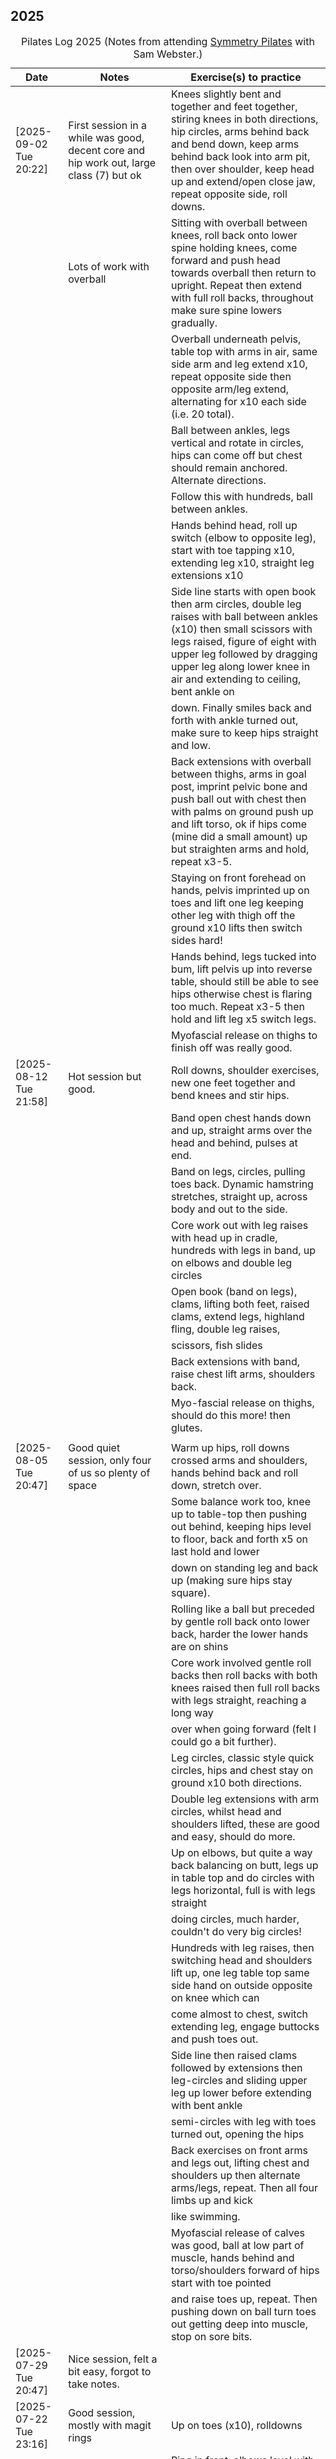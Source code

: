 ** 2025
:LOGBOOK:
CLOCK: [2025-03-11 Tue 18:15]--[2025-03-11 Tue 19:15] =>  1:00
CLOCK: [2025-03-04 Tue 18:15]--[2025-03-04 Tue 19:15] =>  1:00
CLOCK: [2025-02-25 Tue 18:15]--[2025-02-25 Tue 19:15] =>  1:00
CLOCK: [2025-02-18 Tue 18:15]--[2025-02-18 Tue 19:15] =>  1:00
CLOCK: [2025-02-11 Tue 18:15]--[2025-02-11 Tue 19:15] =>  1:00
CLOCK: [2025-02-04 Tue 18:15]--[2025-02-04 Tue 19:15] =>  1:00
CLOCK: [2025-01-28 Tue 18:15]--[2025-01-28 Tue 19:15] =>  1:00
CLOCK: [2025-01-21 Tue 18:15]--[2025-01-21 Tue 19:15] =>  1:00
CLOCK: [2025-01-14 Tue 18:15]--[2025-01-14 Tue 19:15] =>  1:00
CLOCK: [2025-01-07 Tue 18:15]--[2025-01-07 Tue 19:15] =>  1:00
:END:

#+CAPTION: Pilates Log 2025 (Notes from attending [[https://symmetrypilates.co.uk/][Symmetry Pilates]] with Sam Webster.)
#+NAME: pilates-log-2024
| Date                   | Notes                                                                                              | Exercise(s) to practice                                                                                                                                                                                                                                             |
|------------------------+----------------------------------------------------------------------------------------------------+---------------------------------------------------------------------------------------------------------------------------------------------------------------------------------------------------------------------------------------------------------------------|
| [2025-09-02 Tue 20:22] | First session in a while was good, decent core and hip work out, large class (7) but ok | Knees slightly bent and together and feet together, stiring knees in both directions, hip circles, arms behind back and bend down, keep arms behind back look into arm pit, then over shoulder, keep head up and extend/open close jaw, repeat opposite side, roll downs. |
|                        | Lots of work with overball                                                              | Sitting with overball between knees, roll back onto lower spine holding knees, come forward and push head towards overball then return to upright. Repeat then extend with full roll backs, throughout make sure spine lowers gradually.                                  |
|                        |                                                                                         | Overball underneath pelvis, table top with arms in air, same side arm and leg extend x10, repeat opposite side then opposite arm/leg extend, alternating for x10 each side (i.e. 20 total).                                                                               |
|                        |                                                                                         | Ball between ankles, legs vertical and rotate in circles, hips can come off but chest should remain anchored. Alternate directions.                                                                                                                                       |
|                        |                                                                                         | Follow this with hundreds, ball between ankles.                                                                                                                                                                                                                           |
|                        |                                                                                         | Hands behind head, roll up switch (elbow to opposite leg), start with toe tapping x10, extending leg x10, straight leg extensions x10                                                                                                                                     |
|                        |                                                                                         | Side line starts with open book then arm circles, double leg raises with ball between ankles (x10) then small scissors with legs raised, figure of eight with upper leg followed by dragging upper leg along lower knee in air and extending to ceiling, bent ankle on    |
|                        |                                                                                         | down. Finally smiles back and forth with ankle turned out, make sure to keep hips straight and low.                                                                                                                                                                       |
|                        |                                                                                         | Back extensions with overball between thighs, arms in goal post, imprint pelvic bone and push ball out with chest then with palms on ground push up and lift torso, ok if hips come (mine did a small amount) up but straighten arms and hold, repeat x3-5.               |
|                        |                                                                                         | Staying on front forehead on hands, pelvis imprinted up on toes and lift one leg keeping other leg with thigh off the ground x10 lifts then switch sides hard!                                                                                                            |
|                        |                                                                                         | Hands behind, legs tucked into bum, lift pelvis up into reverse table, should still be able to see hips otherwise chest is flaring too much. Repeat x3-5 then hold and lift leg x5 switch legs.                                                                           |
|                        |                                                                                         | Myofascial release on thighs to finish off was really good.                                                                                                                                                                                                               |
|------------------------+----------------------------------------------------------------------------------------------------+---------------------------------------------------------------------------------------------------------------------------------------------------------------------------------------------------------------------------------------------------------------------|
| [2025-08-12 Tue 21:58] | Hot session but good.                                                                              | Roll downs, shoulder exercises, new one feet together and bend knees and stir hips.                                                                                                                                                                                 |
|                        |                                                                                                    | Band open chest hands down and up, straight arms over the head and behind, pulses at end.                                                                                                                                                                           |
|                        |                                                                                                    | Band on legs, circles, pulling toes back. Dynamic hamstring stretches, straight up, across body and out to the side.                                                                                                                                                |
|                        |                                                                                                    | Core work out with leg raises with head up in cradle, hundreds with legs in band, up on elbows and double leg circles                                                                                                                                               |
|                        |                                                                                                    | Open book (band on legs), clams, lifting both feet, raised clams, extend legs, highland fling, double leg raises,                                                                                                                                                   |
|                        |                                                                                                    | scissors, fish slides                                                                                                                                                                                                                                               |
|                        |                                                                                                    | Back extensions with band, raise chest lift arms, shoulders back.                                                                                                                                                                                                   |
|                        |                                                                                                    | Myo-fascial release on thighs, should do this more! then glutes.                                                                                                                                                                                                    |
|                        |                                                                                                    |                                                                                                                                                                                                                                                                     |
|------------------------+----------------------------------------------------------------------------------------------------+---------------------------------------------------------------------------------------------------------------------------------------------------------------------------------------------------------------------------------------------------------------------|
| [2025-08-05 Tue 20:47] | Good quiet session, only four of us so plenty of space                                             | Warm up hips, roll downs crossed arms and shoulders, hands behind back and roll down, stretch over.                                                                                                                                                                 |
|                        |                                                                                                    | Some balance work too, knee up to table-top then pushing out behind, keeping hips level to floor, back and forth x5 on last hold and lower                                                                                                                          |
|                        |                                                                                                    | down on standing leg and back up (making sure hips stay square).                                                                                                                                                                                                    |
|                        |                                                                                                    | Rolling like a ball but preceded by gentle roll back onto lower back, harder the lower hands are on shins                                                                                                                                                           |
|                        |                                                                                                    | Core work involved gentle roll backs then roll backs with both knees raised then full roll backs with legs straight, reaching a long way                                                                                                                            |
|                        |                                                                                                    | over when going forward (felt I could go a bit further).                                                                                                                                                                                                            |
|                        |                                                                                                    | Leg circles, classic style quick circles, hips and chest stay on ground x10 both directions.                                                                                                                                                                        |
|                        |                                                                                                    | Double leg extensions with arm circles, whilst head and shoulders lifted, these are good and easy, should do more.                                                                                                                                                  |
|                        |                                                                                                    | Up on elbows, but quite a way back balancing on butt, legs up in table top and do circles with legs horizontal, full is with legs straight                                                                                                                          |
|                        |                                                                                                    | doing circles, much harder, couldn't do very big circles!                                                                                                                                                                                                           |
|                        |                                                                                                    | Hundreds with leg raises, then switching head and shoulders lift up, one leg table top same side hand on outside opposite on knee which can                                                                                                                         |
|                        |                                                                                                    | come almost to chest, switch extending leg, engage buttocks and push toes out.                                                                                                                                                                                      |
|                        |                                                                                                    | Side line then raised clams followed by extensions then leg-circles and sliding upper leg up lower before extending with bent ankle                                                                                                                                 |
|                        |                                                                                                    | semi-circles with leg with toes turned out, opening the hips                                                                                                                                                                                                        |
|                        |                                                                                                    | Back exercises on front arms and legs out, lifting chest and shoulders up then alternate arms/legs, repeat. Then all four limbs up and kick                                                                                                                         |
|                        |                                                                                                    | like swimming.                                                                                                                                                                                                                                                      |
|                        |                                                                                                    | Myofascial release of calves was good, ball at low part of muscle, hands behind and torso/shoulders forward of hips start with toe pointed                                                                                                                          |
|                        |                                                                                                    | and raise toes up, repeat. Then pushing down on ball turn toes out getting deep into muscle, stop on sore bits.                                                                                                                                                     |
|------------------------+----------------------------------------------------------------------------------------------------+---------------------------------------------------------------------------------------------------------------------------------------------------------------------------------------------------------------------------------------------------------------------|
| [2025-07-29 Tue 20:47] | Nice session, felt a bit easy, forgot to take notes.                                               |                                                                                                                                                                                                                                                                     |
|------------------------+----------------------------------------------------------------------------------------------------+---------------------------------------------------------------------------------------------------------------------------------------------------------------------------------------------------------------------------------------------------------------------|
| [2025-07-22 Tue 23:16] | Good session, mostly with magit rings                                                              | Up on toes (x10), rolldowns                                                                                                                                                                                                                                         |
|                        |                                                                                                    | Ring in front, elbows level with shoulders, squeeze relax, focus on breathing correctly, repeat above head, core engaged, shoulders back throughout,                                                                                                                |
|                        |                                                                                                    | finally behind the back (impossible to actually squeeze), keep arms straight and shoulders back.                                                                                                                                                                    |
|                        |                                                                                                    | Do small rollbacks using ring, hard to stop going all the way over when just on lower back!                                                                                                                                                                         |
|                        |                                                                                                    | Stretch legs with ring, one leg "vertical", and then to both sides. really push heel past ring to get full stretch. Bend and extend (active stretching)                                                                                                             |
|                        |                                                                                                    | Double leg circles with ring between ankles, squeezing.                                                                                                                                                                                                             |
|                        |                                                                                                    | Hundreds with ring between legs, make it harder by having the arms higher.                                                                                                                                                                                          |
|                        |                                                                                                    | Pelvic tilt then bridges with ring between knees and then outside.                                                                                                                                                                                                  |
|                        |                                                                                                    | Sideline involved clam but on elbow with torso lifted, smaller range but more resistance, clam, reverse clam (lifting both feet) then lifted clam.                                                                                                                  |
|                        |                                                                                                    | Double leg-raises with ring, don't push or let top leg press down, lift lower. Followed by Fish, make sure not to let hips rock either direction.                                                                                                                   |
|                        |                                                                                                    | Back stretches, lie on front ring round ankles and hold with both hands, push legs away and lift chest but keep head straight and looking down, repeat.                                                                                                             |
|                        |                                                                                                    | Next try and lift knees and thighs off the ground, make sure to start by engaging pelvis and pushing into floor to start.                                                                                                                                           |
|------------------------+----------------------------------------------------------------------------------------------------+---------------------------------------------------------------------------------------------------------------------------------------------------------------------------------------------------------------------------------------------------------------------|
| [2025-07-15 Tue 20:37] | Session after break, was good, felt strong                                                         | Warm up with hips, roll downs on flat and toes.                                                                                                                                                                                                                     |
|                        | and enjoyed despite heat (take/wear shorts you idiot!)                                             | Weights to waiter and lifting up to horizontal at side. Drawing sword, ensure hips are square in both directions.                                                                                                                                                   |
|                        |                                                                                                    | Core started with roll downs with weights, vertical leg circles, then opening leg and arm on same side (x10 each side), hold and breathe at end.                                                                                                                    |
|                        |                                                                                                    | Hundreds with weights, rolling up into straight legs, head and shoulders up, go slow with weights.                                                                                                                                                                  |
|                        |                                                                                                    | "Round the world", legs in table top, roll up and hands to one side of knees with weights, keep arms straight and circle behind head to other                                                                                                                       |
|                        |                                                                                                    | side of knees.                                                                                                                                                                                                                                                      |
|                        |                                                                                                    | Open book, leg circles, highland fling, up on elbow, twist and slide/thread arm under torso, keep torso engaged and straight, then repeat with hips                                                                                                                 |
|                        |                                                                                                    | off the ground.                                                                                                                                                                                                                                                     |
|                        |                                                                                                    | Finish side line with double leg lifts, then rise, slide up and twist into teaser.                                                                                                                                                                                  |
|                        |                                                                                                    | Back exercise (and triceps!), lie on front, weights plugged in at side, lift head and chest off ground but keep head down, lift weights and repeat                                                                                                                  |
|                        |                                                                                                    | hold for 5-10 seconds on last repetition.                                                                                                                                                                                                                           |
|------------------------+----------------------------------------------------------------------------------------------------+---------------------------------------------------------------------------------------------------------------------------------------------------------------------------------------------------------------------------------------------------------------------|
| [2025-06-24 Tue 19:52] | Good session, hot and hard work                                                                    | Great for quads and hamstrings...feet on weights, heels on floor, up into bridge, lift arms above head, toes to floor keeping them there as spine rolls down.                                                                                                       |
|                        |                                                                                                    | Sit upright, legs in front, chest and shoulders/head above hips, slightly forward if anything, pull toes back on one foot and lift, repeat then hold for 5. Repeat with toes turning outwards getting ankle pointing upwards. HARD!                                 |
|                        |                                                                                                    | With weights in dead bug, arms go back, then sit up and as doing so one leg extends as you curl up, repeat (x10), swap legs, repeat (x10), then repeat with double legs.                                                                                            |
|                        |                                                                                                    | Hundreds with weights and doing scissor legs (up and down) at the same time, not at the same pace but about half as fast, hard to co-ordinate!                                                                                                                      |
|------------------------+----------------------------------------------------------------------------------------------------+---------------------------------------------------------------------------------------------------------------------------------------------------------------------------------------------------------------------------------------------------------------------|
| [2025-06-17 Tue 19:58] | Fun session, smaller class (x4)                                                                    | Roll downs to warm up, circle arms, cross arms, arms behind back.                                                                                                                                                                                                   |
|                        |                                                                                                    | Weights, waiter with extensions out, arms in goal post from horizontal to vertical.                                                                                                                                                                                 |
|                        |                                                                                                    | Core work out involved rolling back with weights into 100s followed by holding and going into a teaser.                                                                                                                                                             |
|                        |                                                                                                    | Next leg circles both ways                                                                                                                                                                                                                                          |
|                        |                                                                                                    | Raising and lowering one leg with weights in hands rolling back as leg goes up to vertical, repeat both sides then do double.                                                                                                                                       |
|                        |                                                                                                    | Finally tick-tock with legs.                                                                                                                                                                                                                                        |
|                        |                                                                                                    | Bridges with feet on weights, toes go down, pelvic tilt and lift, arms over head, roll spine down, then arms come down.                                                                                                                                             |
|                        |                                                                                                    | Even harder is to roll the feet out and back on the weights whilst in bridge!                                                                                                                                                                                       |
|                        |                                                                                                    | Open book followed by leg circles, side-kicks (two-forward, one back), "smiles" and then double leg lifts (x10) flowing into                                                                                                                                        |
|                        |                                                                                                    | fish (x10), must remember to keep legs raised whilst doing fish.                                                                                                                                                                                                    |
|                        |                                                                                                    | Sitting back extensions, legs mat width apart, hands in middle slide forward, then again and again, pulling stomach in as you go.                                                                                                                                   |
|                        |                                                                                                    | Then with hands outside of legs slide forward, pulling stomach in, once forward lift and straighten back but not to vertical,                                                                                                                                       |
|                        |                                                                                                    | two types of rowing arms were then done but I forget the details.                                                                                                                                                                                                   |
|                        |                                                                                                    | Some good stretching, on all fours like a cat pull pelvis up roll back onto heels, forearms to ground then slide forward until                                                                                                                                      |
|                        |                                                                                                    | shoulders go past hands and raise up, repeat.                                                                                                                                                                                                                       |
|------------------------+----------------------------------------------------------------------------------------------------+---------------------------------------------------------------------------------------------------------------------------------------------------------------------------------------------------------------------------------------------------------------------|
| [2025-06-10 Tue 21:09] | Fun session again                                                                                  | Warming up by going up onto toes x5 then lowering, and raising, once, then lower then hold.                                                                                                                                                                         |
|                        |                                                                                                    | Walk hands down into plank, alternate leg raises, then turn sideways (feet on sides) and reach up and over head with upper arm                                                                                                                                      |
|                        |                                                                                                    | pushing hips up, repeat both sides x5                                                                                                                                                                                                                               |
|                        |                                                                                                    | Roll downs then roll downs on toes                                                                                                                                                                                                                                  |
|                        |                                                                                                    | Roll like a ball, followed by roll backs then hundreds, keep head and shoulders up.                                                                                                                                                                                 |
|                        |                                                                                                    | Table top, roll up and into teaser, repeat x5 then repeat but when roll back down a little and go back, hard!                                                                                                                                                       |
|                        |                                                                                                    | Pelvic tilts with feet on the ground, followed by bridges and then with legs in table pelvic tilt, very small but hard movement!                                                                                                                                    |
|                        |                                                                                                    | Sideline was openbook, then dragging upper leg up lower leg, extend flex heel and lower (x10)                                                                                                                                                                       |
|                        |                                                                                                    | followed by turning toe up and "smiles". After bring leg behind and hold in hand and stretch                                                                                                                                                                        |
|                        |                                                                                                    | moving into bicycle circles, both normal and reverse. Finally double leg raise and scissors.                                                                                                                                                                        |
|                        |                                                                                                    | Back work on front, hands by shoulders, elbows tucked in, roll chest forward and lift slightly, keep head down raise hands, repeat                                                                                                                                  |
|                        |                                                                                                    | and then extend by extending arms out in front of you.                                                                                                                                                                                                              |
|                        |                                                                                                    | Myofascial release went up spine, feet slightly wider than hips and rocking side to side, when between shoulder blades can bring                                                                                                                                    |
|                        |                                                                                                    | knee up to chest one at a time, hug and then circle.                                                                                                                                                                                                                |
|------------------------+----------------------------------------------------------------------------------------------------+---------------------------------------------------------------------------------------------------------------------------------------------------------------------------------------------------------------------------------------------------------------------|
| [2025-06-03 Tue 19:54] | Another fun session, asked for legs and hips (Ruth                                                 | Warm up raising onto toes.                                                                                                                                                                                                                                          |
|                        | asked for glutes) and we got what we asked for!                                                    | Upper body with weights swinging arms and raising knee x5 hold on last for 5 seconds, breathing and swap. Drawing sword with both weights make sure to get full rotation and hips square on extension.                                                              |
|                        |                                                                                                    | Alternate leg-arm extensions x10 (each side so twenty) then same side x10 (both sides!)                                                                                                                                                                             |
|                        |                                                                                                    | Up on elbows, shoulders back pelvis tucked in and look at stomach, both legs raise to vertical and circle both ways alternating x10                                                                                                                                 |
|                        |                                                                                                    | Weights in hands, palms to back of forehead, legs in table-top, head and shoulders raised then twist elbow to opposite knee, switch and repeat.                                                                                                                     |
|                        |                                                                                                    | Hundreds with weights                                                                                                                                                                                                                                               |
|                        |                                                                                                    | Side-line with flow, after open book and arm circles raised clams (x10), leg extensions (point toes on the way out) x10, then leg circles x10 both directions, don't let hips wobble!                                                                               |
|                        |                                                                                                    | Three sets of the following with four reps of each then switch sides...                                                                                                                                                                                             |
|                        |                                                                                                    | + Highland fling (first set toe taps, second heel/toe, third whatever)                                                                                                                                                                                              |
|                        |                                                                                                    | + Leg "smiles", with toe turned out/up on forwards                                                                                                                                                                                                                  |
|                        |                                                                                                    | + Fish                                                                                                                                                                                                                                                              |
|                        |                                                                                                    | Back extensions with hand diamond, was corrected to push hips into ground more, shoulders a bit lower, alternate salutes, then raising opposite leg                                                                                                                 |
|                        |                                                                                                    | Finished with some myofascial release of shoulders and glutes.                                                                                                                                                                                                      |
|------------------------+----------------------------------------------------------------------------------------------------+---------------------------------------------------------------------------------------------------------------------------------------------------------------------------------------------------------------------------------------------------------------------|
| [2025-05-27 Tue 21:29] | Good session, nice to see Sarah back, thought she might have canned it                             | Balance to warm up, leg into table top then lean forward extend leg behind and arms out, repeat x5 then on last bend knee x5, holding on last for 5 seconds.                                                                                                        |
|                        | Found balance stuff at start hard on mat, easier on the hard floor                                 | Tik-tok with legs vertical, arms out wide by shoulders. Hips allowed to come off and legs go as far as possible as long as shoulder stays in place.                                                                                                                 |
|                        |                                                                                                    | Keep legs vertical, arms above head, opposite arm goes to outside of opposite leg  (like saw) and raise shoulder off going across then lift body up with a bit of pressure on arm on floor.                                                                         |
|                        |                                                                                                    | Roll backs, then roll backs coming into teaser, and holding, then teaser with arms flapping then teaser with heel kicks.                                                                                                                                            |
|                        |                                                                                                    | Side line with band, open-book, clam, raised clam, leg extensions leg circles x6 each way, highland fling, single leg raise, double leg raise scissors (knackering!)                                                                                                |
|                        |                                                                                                    | Lie on front in star-fish with theraband in hands, lift chest then rotate to one side opening chest with head staying straight/low, twist from upper waist/chest, don't drop head (hard)                                                                            |
|                        |                                                                                                    | Stretching thighs lie on front bend knees and kick up with straight then bent ankle, alternate legs the move to frog and lift both knees off x6-8, then extend legs when knees are lifted.                                                                          |
|                        |                                                                                                    | Patting body down at end (seemed unlikely to make much difference but was fun!)                                                                                                                                                                                     |
|------------------------+----------------------------------------------------------------------------------------------------+---------------------------------------------------------------------------------------------------------------------------------------------------------------------------------------------------------------------------------------------------------------------|
| [2025-05-20 Tue 20:37] | Nice session, used overball for a lot of things.                                                   | Circle hips, stretch over, roll downs.                                                                                                                                                                                                                              |
|                        | Enjoyed it, found I was able to focus on form                                                      | Overball under shoulders, small roll-up into chest, arching back over ball to open chest up.                                                                                                                                                                        |
|                        | rather than trying to be strong in everything.                                                     | Overball under hips, dead bug, opposing arm/leg extensions, then same side extensions, engage hips to keep core straight and don't let things roll to one side.                                                                                                     |
|                        |                                                                                                    | Single leg bicycle x5 each way, each side then double x5 each way, knackering! Followed by double leg-cycles. Ideally all as one flow sequence.                                                                                                                     |
|                        |                                                                                                    | Oblique exercises with hips supported on ball, bend both knees out to one side. Then do "tick-rock" with legs straight and move in circles.                                                                                                                         |
|                        |                                                                                                    | Short rest then hundreds.                                                                                                                                                                                                                                           |
|                        |                                                                                                    | Open book followed by circles, then double leg raises with overball between ankles (x10) hold on end the short scissor kicks.                                                                                                                                       |
|                        |                                                                                                    | Smile/half-circle with upper leg, then highland-fling with heel/knee touching                                                                                                                                                                                       |
|                        |                                                                                                    | Upper leg knee on ball, lower leg raise as high as thigh, then circles (both ways x10), finally roll out hips on overball (nice!)                                                                                                                                   |
|                        |                                                                                                    | Back extensions/exercises, on knees, back straight (noticed mine was curved when I checked so pull pelvis in to flatten) come off knees to start with.                                                                                                              |
|                        |                                                                                                    | Next do full plank.                                                                                                                                                                                                                                                 |
|------------------------+----------------------------------------------------------------------------------------------------+---------------------------------------------------------------------------------------------------------------------------------------------------------------------------------------------------------------------------------------------------------------------|
| [2025-05-13 Tue 22:03] | Great session, despite heat                                                                        | Hips, side stretch and roll-downs to warm up.                                                                                                                                                                                                                       |
|                        |                                                                                                    | Weights around head next, then drawing sword with both in one hand.                                                                                                                                                                                                 |
|                        |                                                                                                    | Dead bug and alternate arms going out, then same side. x10 reps on each.                                                                                                                                                                                            |
|                        |                                                                                                    | Core work out was hard, don't remember exact sequence but involved...                                                                                                                                                                                               |
|                        |                                                                                                    | + alternating legs (opposite hand on knee same hand on side) with head and shoulders up                                                                                                                                                                             |
|                        |                                                                                                    | + twisting to opposite (remember to twist upper body, not head and reach far)                                                                                                                                                                                       |
|                        |                                                                                                    | + double leg raises, remember to keep back to the ground.                                                                                                                                                                                                           |
|                        |                                                                                                    | Mermaid with arching over a few times, then twisting to the ground followed by raising up                                                                                                                                                                           |
|                        |                                                                                                    | on to knees.                                                                                                                                                                                                                                                        |
|                        |                                                                                                    | Side line work was done on elbow, raising torso up to 45-degree angle, made everything HARD!                                                                                                                                                                        |
|                        |                                                                                                    | + leg circles                                                                                                                                                                                                                                                       |
|                        |                                                                                                    | + slide upper foot along lower leg, extend (bent foot) and bring back down                                                                                                                                                                                          |
|                        |                                                                                                    | + upper leg toes pointing up and semi-circles                                                                                                                                                                                                                       |
|                        |                                                                                                    | "Fish rolls" - lie on side double leg raise, upper hand on top thigh, slide up bringing lower arm                                                                                                                                                                   |
|                        |                                                                                                    | up but not pushing then roll onto bum, either table top, roll like a ball or hardest into teaser.                                                                                                                                                                   |
|                        |                                                                                                    | Did some neck release stuff, bit weird but pushing on muscles coming out of neck into clavicle                                                                                                                                                                      |
|                        |                                                                                                    | felt good and worthwhile though.                                                                                                                                                                                                                                    |
|------------------------+----------------------------------------------------------------------------------------------------+---------------------------------------------------------------------------------------------------------------------------------------------------------------------------------------------------------------------------------------------------------------------|
| [2025-05-06 Tue 20:29] | Good session, strong core workout                                                                  |                                                                                                                                                                                                                                                                     |
|------------------------+----------------------------------------------------------------------------------------------------+---------------------------------------------------------------------------------------------------------------------------------------------------------------------------------------------------------------------------------------------------------------------|
| [2025-04-29 Tue 19:54] | Nice session                                                                                       | Theraband for upper body work out, core sideline then legs with theraband.                                                                                                                                                                                          |
|------------------------+----------------------------------------------------------------------------------------------------+---------------------------------------------------------------------------------------------------------------------------------------------------------------------------------------------------------------------------------------------------------------------|
| [2025-04-22 Tue 20:43] | Nice session, decided to not note down exercises that we've done before                            | Sit and hold shins (harder lower down to wards ankles), roll back and pull stomach in and keep feet at same height (just off the ground) and gently roll back and then forward, repeating. Surprisingly hard.                                                       |
|                        | but instead just record new things or those that stand out.                                        | Bridges with feet on weights were incredibly hard and cramps in thighs/calves.                                                                                                                                                                                      |
|                        |                                                                                                    | Back exercises with arms in goal post, tuck pelvis in and roll ball out with chest, lift arms off ground, repeat. Extension is to the extend arms forwards and above head without chest dropping.                                                                   |
|------------------------+----------------------------------------------------------------------------------------------------+---------------------------------------------------------------------------------------------------------------------------------------------------------------------------------------------------------------------------------------------------------------------|
| [2025-04-15 Tue 20:01] | Sam's back! Great to see her again, glad she had a good wedding and trip to South Africa.          | Warm up hips and stretch over (after rolling out the feet)                                                                                                                                                                                                          |
|                        | Lots of work with soft ball to help open chest and back up and engage core more when lifting       | Ball under shoulder blades, stretch back over. Next table-top, hands behind head (ball for support) and single leg raises, alternate then follow with double leg raises with ball between ankles and squeezing, keeping curled forward.                             |
|                        | legs, some good back work.                                                                         | Ball between knees and polish table (whilst curled up!), then legs up to vertical and circle (bigger are harder).                                                                                                                                                   |
|                        |                                                                                                    | Hundreds with ball between ankle and make sure shoulders stay up off ground (but not hunched).                                                                                                                                                                      |
|                        |                                                                                                    | Finally twist/switches to alternate knee (unlike Nina it was elbow to knee rather than elbow to ground), make sure to keep both shoulders raised.                                                                                                                   |
|                        |                                                                                                    | Open book followed by double leg-lifts with ball between ankles, hold and end and baby scissors.                                                                                                                                                                    |
|                        |                                                                                                    | Upper knee bent and on ball, lower leg raises, 8-10 circles each way, then 8-10 figure of eight circles with legs both ways.                                                                                                                                        |
|                        |                                                                                                    | Back extensions with ball between upper thighs, push pelvis down into the ground and roll chest out and saluting first each hand then both and hold, repeat. Don't go too high and really push pelvis so glutes go down.                                            |
|                        |                                                                                                    | Extension is double salute and bend knees then try and lift thighs off the ground hard!                                                                                                                                                                             |
|                        |                                                                                                    | Finished with myofascial release of shoulders and upper glutes both of which felt great.                                                                                                                                                                            |
|------------------------+----------------------------------------------------------------------------------------------------+---------------------------------------------------------------------------------------------------------------------------------------------------------------------------------------------------------------------------------------------------------------------|
| [2025-04-08 Tue 20:56] | Nina again, she seemed slightly gentler!                                                           | Stretch feet out on ball, but after a scrunching lifting and splaying of toes to work them a bit more.                                                                                                                                                              |
|                        |                                                                                                    | Down on the mats for a five core workout, forget what the sequence was but involved hundreds without pumping, just holding and breathing; single legs, head up hold one leg, pull-pull and switch;                                                                  |
|                        |                                                                                                    | thigh above hip and extend, then out to side then other then circles, keep other leg flat on floor; one leg up in table top other raised, outside hand on ankle of raised leg other hand on knee                                                                    |
|                        |                                                                                                    | and switch.                                                                                                                                                                                                                                                         |
|                        |                                                                                                    | Side stuff was same as previous weeks so see notes, make sure to turn upper leg out and extend throughout.                                                                                                                                                          |
|                        |                                                                                                    | Did a good side stretch from shell, hands out to side and breathe deeply.                                                                                                                                                                                           |
|------------------------+----------------------------------------------------------------------------------------------------+---------------------------------------------------------------------------------------------------------------------------------------------------------------------------------------------------------------------------------------------------------------------|
| [2025-04-01 Tue 21:04] | Nice session with Nina again                                                                       | Stretching feet out again to start with, really grip ball with toes and go across, press hard down into arch of foot.                                                                                                                                               |
|                        |                                                                                                    | Roll backs, really need to pull my chest down when arms above and behind me, use breathing to help do so.                                                                                                                                                           |
|                        |                                                                                                    | Leg work, pull knee to chest and extend lower leg, bend foot back and forth try kicking a little. Move on to thigh above leg and going across body followed by circles.                                                                                             |
|                        |                                                                                                    | Core work good sequence but can;t remember what it was, involved hands behind head and shoulders up, table top then extend one leg, hand on same side as raised leg by                                                                                              |
|                        |                                                                                                    | ankle, opposite on knee and switch, repeat. Followed by hundreds (not essential to bounce hands, but breathing important), then double leg raises, making sure head and                                                                                             |
|                        |                                                                                                    | shoulders remain off the ground. Rather than opposite elbow to knee do the same twist but get elbow that is being lowered to the ground and look into armpit (was good).                                                                                            |
|                        |                                                                                                    | Roll like a ball followed by roll back and over.                                                                                                                                                                                                                    |
|                        |                                                                                                    | Sit and lift legs, hold under thighs or above ankles and roll back and forward, hard to balance at front, one to work on.                                                                                                                                           |
|                        |                                                                                                    | Side line, back of mat legs to front lift upper leg and twist foot out, forward kick-kick and back, extend legs, keep core engaged on elbow and use breath. Raise upper                                                                                             |
|                        |                                                                                                    | leg, leg circles (forward and backwards x8) then keep upper leg raised and lift lower leg to meet, then both legs. Onto front with thighs off the ground and beats                                                                                                  |
|                        |                                                                                                    | On front lifting chest, head down to start then up a bit more. Top of feet should be on floor, push into press-up a little to extend further. Extra is raising legs and                                                                                             |
|                        |                                                                                                    | rocking back and forth.                                                                                                                                                                                                                                             |
|                        |                                                                                                    | Mermaid and stretching over, push up not sideways, keep back straight. Followed by hands both on legs breathing out and down getting head towards knees.                                                                                                            |
|                        |                                                                                                    | Side twists sitting with legs out.                                                                                                                                                                                                                                  |
|------------------------+----------------------------------------------------------------------------------------------------+---------------------------------------------------------------------------------------------------------------------------------------------------------------------------------------------------------------------------------------------------------------------|
| [2025-03-25 Tue 19:42] | Fun session, Sam on holiday getting married so had Nina who climas to                              | Opened feet up nicely at start, more guiding. Start with rolling back and forth then heel on ground and open toes out wide with ball under ball of foot. Move back and a bit to mid feet and repeat. Can't do enough of this.                                       |
|                        | do more classical Pilates. Was fun, got prodded and pushed around a                                | Pilates stance and up onto toes keeping heels together, rising up through roof of mouth (string pulling head up). Hold in middle for extra effect.                                                                                                                  |
|                        | bit more which means my form isn't great. Must engage stomach more!                                | Lie flat, heels together toes turned out, glutes and inner thighs engaged, roll back arms behind head, don't flare chest keep shoulders down hands don't need to touch the ground. Rollback up                                                                      |
|                        |                                                                                                    | Theraband under armpits, tuck stomach in, chin to chest and lean forward trying to get head to knees, after a few warm ups go further by pulling theraband to ground. Follow with half-roll backs with theraband around feet.                                       |
|                        |                                                                                                    | Single leg raised get thigh and knee above hip, keep opposite on the floor, theraband around foot which flexes back and forth, followed by going out to either side alternately                                                                                     |
|                        |                                                                                                    | Single leg raises, head and chest rolled up outside hand on same leg opposite hand on knee then switch. Double leg raises followed opening out with hands above chest.                                                                                              |
|                        |                                                                                                    | On side on back of mat, feet at opposite side, lift upper leg and rotate outwards, hold. Follow with double kicks and avoid hitching hips. Then small circles both directions but really engage stomach.                                                            |
|                        |                                                                                                    | Onto front and diamond for face, push pelvis down and lift thighs off the ground, then both legs and do beats (about 50 I think). Switch over to other side, repeat side work and repeat stomach and beats.                                                         |
|                        |                                                                                                    | On front push up to raise chest, keep eyes down/looking forward, bend knees and try and kick bum twice alternating legs.                                                                                                                                            |
|------------------------+----------------------------------------------------------------------------------------------------+---------------------------------------------------------------------------------------------------------------------------------------------------------------------------------------------------------------------------------------------------------------------|
| [2025-03-11 Tue 20:17] | Good session, regular crowd requested core work and definitely got that!                           | Hips, side stretch, crossed arms and roll down half-way with deep breath to warm up                                                                                                                                                                                 |
|                        |                                                                                                    | Band work, hold double arms out in front and roll out and down to side until hands are near (touching! the floor), rotate up on side over and down to the other side and return to center, repeat on opposite side.                                                 |
|                        |                                                                                                    | Several slight variations on this (don't remember details and first time we've done it) followed by palms up and opening chest, bounces at end, repeat with palms down.                                                                                             |
|                        |                                                                                                    | Band behind chest and hold ends out in front, roll back on lower back lowering down one bone at a time then arms behind head, band shouldn't slip, roll back up extending hands out to feet with head down to knees                                                 |
|                        |                                                                                                    | return to sitting.                                                                                                                                                                                                                                                  |
|                        |                                                                                                    | Core work out! Keep shoulders up at all times!                                                                                                                                                                                                                      |
|                        |                                                                                                    | 1. One leg extended other with same hand touching ankle, opposite on knee, switch x10 each side.                                                                                                                                                                    |
|                        |                                                                                                    | 2. Lift head up with hands behind head, opposite elbow/knee, repeat x10 each side                                                                                                                                                                                   |
|                        |                                                                                                    | 3. Straight-leg alternate raises perhaps?                                                                                                                                                                                                                           |
|                        |                                                                                                    | 4. Double leg raises.                                                                                                                                                                                                                                               |
|                        |                                                                                                    | 5. Finish with both legs raised, hands towards knees, lowering legs and circling arms                                                                                                                                                                               |
|                        |                                                                                                    | Hundreds!                                                                                                                                                                                                                                                           |
|                        |                                                                                                    | On elbows, legs in table top and circles on top of table, followed by legs vertical and circles with ankles                                                                                                                                                         |
|                        |                                                                                                    | Bridges with band over waist, hands anchored on floor, lifting up, should be able to see hips. Then one leg in table top, repeat and swap sides.                                                                                                                    |
|                        |                                                                                                    | Open book with band around legs (above knee) followed by, clam, raised clam, leg extensions, side kicks (hard with band), lower leg raises, double leg raises and big scissors                                                                                      |
|                        |                                                                                                    | Back extensions, really need to keep my shoulder blades down and pushing in to each other. Band under hips, pelvis in lift head and sternum (keep head down) lift hands, repeat. Followed by  similar but band above                                                |
|                        |                                                                                                    | legs, palms down and lifting hands round out in front finishing with palms down.                                                                                                                                                                                    |
|                        |                                                                                                    | Myofascial release on thighs (one ball on each), start with tilting pelvis, then raise legs. Try and keep knees on ground initially then raise them, rock legs. Repeat going down the thigh.                                                                        |
|------------------------+----------------------------------------------------------------------------------------------------+---------------------------------------------------------------------------------------------------------------------------------------------------------------------------------------------------------------------------------------------------------------------|
| [2025-03-04 Tue 19:38] | Good session, lots of legs and hips                                                                | Warm up with usual hips, arching hand over but with a rotation of raised arm down to opposite side. Roll downs plus on toes.                                                                                                                                        |
|                        |                                                                                                    | Dead-bug opposite arms and legs, then with head on floor straight arms and legs out (opposite). Something with double legs but can't remember, may have had head and shoulders up.                                                                                  |
|                        |                                                                                                    | Tree...one leg flat, other raised to chest with hands behind knee, roll back a little, pull forward, should be sitting up very straight. Gently roll back and straighten leg out balancing and walk hand sup get, then go back down to horizontal walking hands     |
|                        |                                                                                                    | down the leg keeping shoulders off the floor and core engaged. Walk hands down the leg and return to sitting. Repeat. Quite hard!                                                                                                                                   |
|                        |                                                                                                    | Open book followed by leg circles, small, medium large in alternating directions, about eight sets. Raised upper leg, lift lower leg to meet, double leg lifts, then fish.                                                                                          |
|                        |                                                                                                    | Raise upper leg and with foot bent turn toes out then int, repeat followed by U/smile swings, making sure not to let hips wobble.                                                                                                                                   |
|                        |                                                                                                    | On front with hands by shoulders, elbows anchored on side, push pelvis down toes on ground raise knees and roll ball out with sternum keeping head down, repeat x5 then extend arms out above head/shoulders.                                                       |
|                        |                                                                                                    | Seal roles, always good fun :-)                                                                                                                                                                                                                                     |
|                        |                                                                                                    | Also did roll overs earlier in the session, do more of these they're good workout for core (along with the obligatory 100s)                                                                                                                                         |
|------------------------+----------------------------------------------------------------------------------------------------+---------------------------------------------------------------------------------------------------------------------------------------------------------------------------------------------------------------------------------------------------------------------|
| [2025-02-25 Tue 20:05] | Larger class today, bit less strenuous than last week                                              | Hips and ankle raises, sliding down wall, roll downs                                                                                                                                                                                                                |
|                        |                                                                                                    | Ring for half-roll backs onto lower back then diving head forward to knees, straighten up and repeat.                                                                                                                                                               |
|                        |                                                                                                    | Use ring to stretch leg dynamically whilst lying on back keeping other leg anchored on floor, straight up, across and out to side.                                                                                                                                  |
|                        |                                                                                                    | Bridge with ring on outside.                                                                                                                                                                                                                                        |
|                        |                                                                                                    | Leg circles in frog with ring between (or possibly around) ankles.                                                                                                                                                                                                  |
|------------------------+----------------------------------------------------------------------------------------------------+---------------------------------------------------------------------------------------------------------------------------------------------------------------------------------------------------------------------------------------------------------------------|
| [2025-02-18 Tue 20:24] | Great session, lots of core                                                                        | Started with ball and foot work, sideways over toes, midfoot, heel, then length wise (both feet)                                                                                                                                                                    |
|                        |                                                                                                    | Hip stirring, then raising up on toes followed by crossing arms in front at chest height and lowering down with back straight (sliding down a wall), repeat the slides a few times hold on last.                                                                    |
|                        |                                                                                                    | Weights in arms and swings back and forth with one foot behind other, then raise opposite knee and arm and hold, repeat. On last hold....and close eyes for five seconds.                                                                                           |
|                        |                                                                                                    | Table-top, opposite arms and legs extend and come back. Then co-ordination with leg going out to 45 degrees, arm back, leg outs out sideways (don't let hips lift) whilst arm circles out to side                                                                   |
|                        |                                                                                                    | bring leg and arm in at the same time, switch sides and repeat. Seemed hard to co-ordinate the circling compared to just extending!                                                                                                                                 |
|                        |                                                                                                    | Dead bug with weights, one leg out and arms back then circle round to bring arms back in. Opposite leg repeating x10 each side then both legs. Involved lying back and head/shoulders raising up                                                                    |
|                        |                                                                                                    | in opposition. Can't quite remember exactly, finished with double legs, was knackering.                                                                                                                                                                             |
|                        |                                                                                                    | Raise head and shoulders up, legs in table top and dust top of table with legs in circles.                                                                                                                                                                          |
|                        |                                                                                                    | 100s followed this, which was knackering on the core.                                                                                                                                                                                                               |
|                        |                                                                                                    | Roll-overs but starting with legs vertical and coming back to that position. Then "corkscrew" where when lowering do so on one side, roll over to other side when legs vertical, then roll back                                                                     |
|                        |                                                                                                    | on the opposite side, hard and very good for imbalance in back (something I seem to have when sat at desk).                                                                                                                                                         |
|                        |                                                                                                    | Open-book, side kicks and leg circles (both directions) with arm on floor, hand supporting head. Repeat but with elbow resting on floor, hand supporting head and opposite hand on back of head.                                                                    |
|                        |                                                                                                    | Important to make sure I don't twist (picked up on this multiple times), engage core, keep chest in and don't let hips rotate. Hard! Done on both sides                                                                                                             |
|                        |                                                                                                    | Then, one knee other leg out-stretched (forward of waste if needed is easier) and lower out so opposite arm is on floor. Upper arm over head, lift leg up to hip height (hard!), then forward kicks                                                                 |
|                        |                                                                                                    | (even harder), then circles both ways (really hard!).                                                                                                                                                                                                               |
|                        |                                                                                                    | Back stretches, sit with toes pointed, hands flat on ground by thighs and slide forward when at extreme should be pulling stomach and rubs in and stretching neck, shoulders should be forward of                                                                   |
|                        |                                                                                                    | hips, staying leaning forward lift toes and raise arms up to 45 degrees, extending neck.                                                                                                                                                                            |
|                        |                                                                                                    | Back release starting at low back and moving up, balls either side of spine, knees rocking, mid-spine arms go back over head, at tope (shoulders), don't bother moving knees.                                                                                       |
|------------------------+----------------------------------------------------------------------------------------------------+---------------------------------------------------------------------------------------------------------------------------------------------------------------------------------------------------------------------------------------------------------------------|
| [2025-02-11 Tue 20:14] | Another great session, really feel like Sam is pushing us now.                                     | Warm up hips, stretch over, roll downs                                                                                                                                                                                                                              |
|                        | Lots of band work, basically everything with band                                                  | Band and open chest, arms out in front and open, then over head, band behind legs and pull forward reverse with band in front of legs and pulling back.                                                                                                             |
|                        |                                                                                                    | Sit with band round feet, roll back a little and pull arms up to chest (bicep curls).                                                                                                                                                                               |
|                        |                                                                                                    | Band round foot for leg circles, ham string stretch (really push heel, keep knee straight and pull back), repeat out to both sides. Bicycles both ways with band.                                                                                                   |
|                        |                                                                                                    | Band behind head cradling, lift up and toe tap x10 each side, shoulders off floor, then opposite elbow to knee and alternate.                                                                                                                                       |
|                        |                                                                                                    | Hundreds with band.                                                                                                                                                                                                                                                 |
|                        |                                                                                                    | Side line, open book, arm circles, band round knees and clam, raised clam, hold and extend, leg circles both directions, highland fling (flow sequence no resting)                                                                                                  |
|                        |                                                                                                    | Lie on front band underneath, pubic bone pushing into ground, roll ball forward, shoulder blades pushing in to touch and lift arms.                                                                                                                                 |
|                        |                                                                                                    | Lie on front band above, pubic bone pushing into ground, roll ball forward, shoulder pushing in, lift arms and bring forward over the head                                                                                                                          |
|                        |                                                                                                    | Myofascial release on glutes (both at same time) and then each side                                                                                                                                                                                                 |
|------------------------+----------------------------------------------------------------------------------------------------+---------------------------------------------------------------------------------------------------------------------------------------------------------------------------------------------------------------------------------------------------------------------|
| [2025-02-04 Tue 22:39] | Great session, had to work hard. Weights throughout with core and legs.                            | Hips, side stretch and roll down to warm up                                                                                                                                                                                                                         |
|                        |                                                                                                    | Weights in hand , one step back swing arms, after a set (6-10) keep going but raise one leg to table top, hold then step back and repeat swings.                                                                                                                    |
|                        |                                                                                                    | After several sets hold and swing arms, quite tricky, especially with heavier weights.                                                                                                                                                                              |
|                        |                                                                                                    | 100s with weights                                                                                                                                                                                                                                                   |
|                        |                                                                                                    | Leg circles followed by lots of leg work (I asked for it), all starting with raising shoulders off the ground and tucking chin to engage                                                                                                                            |
|                        |                                                                                                    | the upper torso, then...scissors with legs straight, switching (having weights over forehead and crossing shoulder to opposite knee).                                                                                                                               |
|                        |                                                                                                    | Double leg raises, bicycle leg, single both sides then double                                                                                                                                                                                                       |
|                        |                                                                                                    | Open book, side kicks (x2 forward, x1 back) always keep hips in-line, engage stomach as you kick, don't hitch hip.                                                                                                                                                  |
|                        |                                                                                                    | Lower leg lift x10 then circle both ways (x8-10)                                                                                                                                                                                                                    |
|                        |                                                                                                    | Flow sequence, three sets of the following, each repeated x5 figure of 8, fish/side slide, U-s with leg.                                                                                                                                                            |
|                        |                                                                                                    | Back and arms lie on front, push pelvis in hard, legs and arms (with weights) extended, mat width apart. Lift opposite sides.                                                                                                                                       |
|                        |                                                                                                    | Weights at side, legs together raise arms, hard but good for triceps.                                                                                                                                                                                               |
|                        |                                                                                                    | Legs in frog (bent at knee with heels touching), raise knees, repeat then hold.                                                                                                                                                                                     |
|                        |                                                                                                    | On all 4's straight back no dipping or bending, raise opposite hand/foot then lift toe of foot on floor, hard! Hold repeat, then tuck raised                                                                                                                        |
|                        |                                                                                                    | arm under torso (keeping toes off the ground). Hard!                                                                                                                                                                                                                |
|------------------------+----------------------------------------------------------------------------------------------------+---------------------------------------------------------------------------------------------------------------------------------------------------------------------------------------------------------------------------------------------------------------------|
| [2025-01-28 Tue 21:50] | Great session, lots of work on core and hips                                                       | Hips and over arm stretches to start, roll-downs and standing on tip-toe (x10 repeats with heels together hold then slide up and down wall)                                                                                                                         |
|                        |                                                                                                    | Ring out in front elbows up and chest forward, push don't curl inwards. Above head then behind back (always impossible but keep arms straight)                                                                                                                      |
|                        |                                                                                                    | Leg work opening ham strings, ring around ball of foot and roll back keeping other leg on floor. Really push the heel to wards the ceiling and                                                                                                                      |
|                        |                                                                                                    | get as high as possible. Then bend and straighten, really push with heel and make sure other leg/hip is relaxed and doesn't raise. Repeat going                                                                                                                     |
|                        |                                                                                                    | across the body then out to the side.                                                                                                                                                                                                                               |
|                        |                                                                                                    | Opposite (I think) hand and foot with ring, other hand behind head, roll up and across. Followed by switching.                                                                                                                                                      |
|                        |                                                                                                    | Baby scissor kicks then full scissor kicks (x10)                                                                                                                                                                                                                    |
|                        |                                                                                                    | Side line followed by the following done quickly in sequence x10 each : raised clam, finish open and extend and close legs (frog like turning toes in and straightening)                                                                                            |
|                        |                                                                                                    | x10 big circles each direction; 3 sets of highland fling (toes, heels, heel/knee progressing through sets), forward kick, x6-8 fish slides on side lower arm under ear                                                                                              |
|                        |                                                                                                    | flat slide hand down side resisting with head bringing torso off the ground. Finally ring between legs for double leg raises.                                                                                                                                       |
|                        |                                                                                                    | Front stretches with ring out front arms straight push down, keep head above shoulders all the time, lift sternum, after a few repeats go further by pulling ring back                                                                                              |
|                        |                                                                                                    | after pushing down.                                                                                                                                                                                                                                                 |
|                        |                                                                                                    | Ring round ankles and straighten legs, opens chest, pull shoulders together. Extend by trying to raise knees                                                                                                                                                        |
|                        |                                                                                                    | Bridge with ring between knees was really good, arms above head eventually and then make harder by holding and raising alternate legs                                                                                                                               |
|------------------------+----------------------------------------------------------------------------------------------------+---------------------------------------------------------------------------------------------------------------------------------------------------------------------------------------------------------------------------------------------------------------------|
| [2025-01-21 Tue 21:18] | Great session, lots of core work! Mostly with large soft ball                                      | Loosen hips, stretch over both sides, cross arms and bend over arms out behind and bend down.                                                                                                                                                                       |
|                        |                                                                                                    | Ball under hips into dead bug and extend opposite arm and leg, alternate (try not to lose balance!). With legs in table open one knee out to the side, keeping chest anchored and other knee straight. Finally both knees over almost as far as tipping then back.  |
|                        |                                                                                                    | All leg (core!) exercises with ball under shoulders, hands behind head and curling up high. Alternate leg circles, both leg circles (both directions x5-8)                                                                                                          |
|                        |                                                                                                    | One leg up in table top other straight, hold ball with same hand, opposite hand behind head, lean up and bring elbow of hand behind head to hold ball in place and put both hands behind head. Hold and take goes at trying to push ball up towards ceiling,        |
|                        |                                                                                                    | keeping same side shoulder off floor. Really hard!                                                                                                                                                                                                                  |
|                        |                                                                                                    | Side line with ball between legs followed by double leg raises with ball between ankles and little switches at the end. Move on to lower leg raises (upper leg resting on ball) x8-10 raises followed by circles in both directions, point toes, keep core engaged. |
|                        |                                                                                                    | Figure of 8 in both directions (x8-10) to warm down.                                                                                                                                                                                                                |
|                        |                                                                                                    | Back work with ball between thighs, squeeze tight and push pelvic bone down throughout. Start with raising sternum up and double hand salute, holding then back down (x3-5) then repeat but extend arms out and back in (x3-5) on last hold and breathe.            |
|                        |                                                                                                    | Ball still between thighs, up onto toes, hands beside chest, elbows tucked in and by chest too, lift knees then lift hands off the ground 3-5cm keeping elbows in-line.                                                                                             |
|                        |                                                                                                    | Kneeling planks with ball between thighs, make sure chest isn't flared, shoulder blades are pulling back into each other, from hands and knees lift knees slightly and hold, head up and sternum out but no flaring chest.                                          |
|                        |                                                                                                    | Full plank in similar as with kneeling but after a few roll to side, keeping ball between legs and lifting into side plank, don't let hips drop, open upper arm out, this was challenging but felt good when it worked.                                             |
|                        |                                                                                                    | Finished with some myofascial of shoulders, glutes and ankles, ankles is good and should be done more regularly, ball under fleshy part near ankle, lean forward, pull toes back, push heel away and down. Not comfortable but good, roll to both sides.            |
|------------------------+----------------------------------------------------------------------------------------------------+---------------------------------------------------------------------------------------------------------------------------------------------------------------------------------------------------------------------------------------------------------------------|
| <2025-01-14 Tue 20:27> | Really good session, smaller class today (4 people), lots of band work for arms/shoulders, core,   | Warm up hips, stretch over, roll downs.                                                                                                                                                                                                                             |
|                        | legs                                                                                               | Band and open chest with elbows anchored on chest, then arms straight out front and open. Stand on band on one side and lift in front to above head, repeat x10 then on last out to side lowering to horizontal with shoulders, don't                               |
|                        |                                                                                                    | flare the chest. Band over thighs, arms straight and hands behind back.                                                                                                                                                                                             |
|                        |                                                                                                    | Theraband round feet in sitting and roll back onto lower back. Double band round feet, knees apart, arms hugging knees and roll like a ball, pausing on back and not going onto feet when coming forward.                                                           |
|                        |                                                                                                    | Band as cradle for head and raise head and shoulders up, extend one leg, other in table top, switch extending leg out straight. Then with head in band opposite elbow/knee, first with toe tapping down then leg going from table top to                            |
|                        |                                                                                                    | straight, then with legs straight. Double leg raises and finally hundreds.                                                                                                                                                                                          |
|                        |                                                                                                    | Side line starting with open book, band round knees, clam, raised clam, extend legs pointed going out, bent coming back. Front kicks, two forwards, one back. Highland fling then big scissor kicks. All very hard with band.                                       |
|                        |                                                                                                    | Front with band underneath hips, palms facing inwards, push hips/groin down and lift sternum (keep head down) and lift arms, next lift arms then extend out to side.                                                                                                |
|                        |                                                                                                    | Hands and knees pull pubic bone up, shoulder blades back, sternum up and head straight, lift knees. Next move into plank position keeping core engaged and raise alternate legs.                                                                                    |
|                        |                                                                                                    | Myofascial release was good again, started on thighs at top, push pubic bone down and raise foot, then bring foot up to vertical and roll legs left and right. Pause when finding a pain point and rest there. Repeat moving down the                               |
|                        |                                                                                                    | leg. Next glute just behind the hip on side, then move backwards. Finally front of hip just inside, almost on front, but raise upper torso up to increase pressure.                                                                                                 |
|------------------------+----------------------------------------------------------------------------------------------------+---------------------------------------------------------------------------------------------------------------------------------------------------------------------------------------------------------------------------------------------------------------------|
| <2025-01-07 Tue 21:25> | Nice session after a long break. Started doing 15 minute sessions at home on my own based on book. | Warm up hips and arms/shoulders with circling weights then twisting through, squaring hips on opposite walls.                                                                                                                                                       |
|                        | Lots of weight work and good myofascial release.                                                   | Roll backs with weights, starting short, diving forward with weights low and head to knees returning to upright. A few at each height, curling back further down to eventually end with arms going overhead.                                                        |
|                        |                                                                                                    | Kneeling with weights arms out straight at shoulder heigh and leaning back, keeping core engaged and three boxes straight, repeat. Then repeat with arms above head (greater resistance). Don't arch back or bend and keep ribs down!                               |
|                        |                                                                                                    | Leg work was double leg raises with arms opening out (not enough space for circles), alternate side (remember to get lower shoulder off the floor) and more I can't remember always remember, but do remember to always keep lower back                             |
|                        |                                                                                                    | on the floor and engaged, shouldn't raise off.                                                                                                                                                                                                                      |
|                        |                                                                                                    | Side line was open book, raised clams, leg extensions, leg circles (both directions), lower leg raises and double leg raises, 10-12 of each.                                                                                                                        |
|                        |                                                                                                    | Bridge but with feet on weights, start with heels on floor, pelvic tilt first (repeat a few times) then move onto raising into bridge, as soon as back comes off floor toes should touch in fron of weights. Repeat. At the end try and                             |
|                        |                                                                                                    | roll weights forward and back 10 times (hard on the hamstrings!)                                                                                                                                                                                                    |
|                        |                                                                                                    | Back work lie on front arms at side raise sternum up whilst pushing pelvis down and into the floor, lift arms. Starfish with arms out and raising opposie arm/leg.                                                                                                  |
|                        |                                                                                                    | Good myofascial release down the front of the thighs/quads, starting at top lying on two balls at once, pushing pelvis into the floor then raising feet off the ground and lowering followed by bending knees up then gently rocking                                |
|                        |                                                                                                    | side to side. Repeat with balls lower down and then again nearer the knees. Pause on pain points and hold until relaxed.                                                                                                                                            |
|                        |                                                                                                    | Shoulder/upper back release lying on balls, arms up behind head, goal post out to v and then circles.                                                                                                                                                               |
|------------------------+----------------------------------------------------------------------------------------------------+---------------------------------------------------------------------------------------------------------------------------------------------------------------------------------------------------------------------------------------------------------------------|
